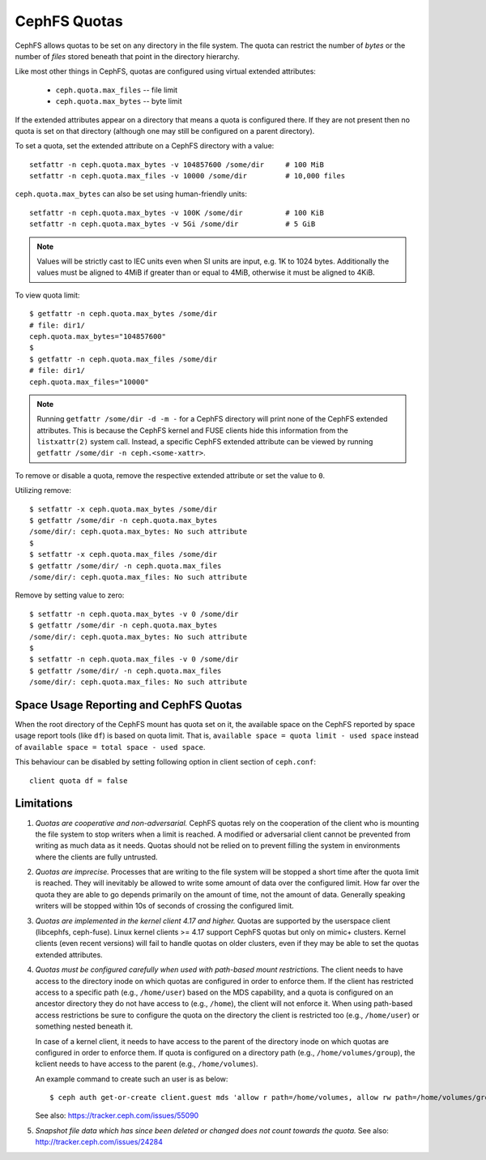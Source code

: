 CephFS Quotas
=============

CephFS allows quotas to be set on any directory in the file system.  The
quota can restrict the number of *bytes* or the number of *files*
stored beneath that point in the directory hierarchy.

Like most other things in CephFS, quotas are configured using virtual
extended attributes:

 * ``ceph.quota.max_files`` -- file limit
 * ``ceph.quota.max_bytes`` -- byte limit

If the extended attributes appear on a directory that means a quota is
configured there. If they are not present then no quota is set on that
directory (although one may still be configured on a parent directory).

To set a quota, set the extended attribute on a CephFS directory with a
value::

  setfattr -n ceph.quota.max_bytes -v 104857600 /some/dir     # 100 MiB
  setfattr -n ceph.quota.max_files -v 10000 /some/dir         # 10,000 files

``ceph.quota.max_bytes`` can also be set using human-friendly units::

  setfattr -n ceph.quota.max_bytes -v 100K /some/dir          # 100 KiB
  setfattr -n ceph.quota.max_bytes -v 5Gi /some/dir           # 5 GiB

.. note:: Values will be strictly cast to IEC units even when SI units
   are input, e.g. 1K to 1024 bytes. Additionally the values must be aligned
   to 4MiB if greater than or equal to 4MiB, otherwise it must be aligned
   to 4KiB.

To view quota limit::

  $ getfattr -n ceph.quota.max_bytes /some/dir
  # file: dir1/
  ceph.quota.max_bytes="104857600"
  $
  $ getfattr -n ceph.quota.max_files /some/dir
  # file: dir1/
  ceph.quota.max_files="10000"

.. note:: Running ``getfattr /some/dir -d -m -`` for a CephFS directory will
   print none of the CephFS extended attributes. This is because the CephFS
   kernel and FUSE clients hide this information from the ``listxattr(2)``
   system call. Instead, a specific CephFS extended attribute can be viewed by
   running ``getfattr /some/dir -n ceph.<some-xattr>``.

To remove or disable a quota, remove the respective extended attribute or set
the value to ``0``.

Utilizing remove::

  $ setfattr -x ceph.quota.max_bytes /some/dir
  $ getfattr /some/dir -n ceph.quota.max_bytes
  /some/dir/: ceph.quota.max_bytes: No such attribute
  $
  $ setfattr -x ceph.quota.max_files /some/dir
  $ getfattr /some/dir/ -n ceph.quota.max_files
  /some/dir/: ceph.quota.max_files: No such attribute

Remove by setting value to zero::

  $ setfattr -n ceph.quota.max_bytes -v 0 /some/dir
  $ getfattr /some/dir -n ceph.quota.max_bytes
  /some/dir/: ceph.quota.max_bytes: No such attribute
  $
  $ setfattr -n ceph.quota.max_files -v 0 /some/dir
  $ getfattr /some/dir/ -n ceph.quota.max_files
  /some/dir/: ceph.quota.max_files: No such attribute

Space Usage Reporting and CephFS Quotas
---------------------------------------
When the root directory of the CephFS mount has quota set on it, the available
space on the CephFS reported by space usage report tools (like ``df``) is
based on quota limit. That is, ``available space = quota limit - used space``
instead of ``available space = total space - used space``.

This behaviour can be disabled by setting following option in client section
of ``ceph.conf``::

    client quota df = false

Limitations
-----------

#. *Quotas are cooperative and non-adversarial.* CephFS quotas rely on
   the cooperation of the client who is mounting the file system to
   stop writers when a limit is reached.  A modified or adversarial
   client cannot be prevented from writing as much data as it needs.
   Quotas should not be relied on to prevent filling the system in
   environments where the clients are fully untrusted.

#. *Quotas are imprecise.* Processes that are writing to the file
   system will be stopped a short time after the quota limit is
   reached.  They will inevitably be allowed to write some amount of
   data over the configured limit.  How far over the quota they are
   able to go depends primarily on the amount of time, not the amount
   of data.  Generally speaking writers will be stopped within 10s of
   seconds of crossing the configured limit.

#. *Quotas are implemented in the kernel client 4.17 and higher.*
   Quotas are supported by the userspace client (libcephfs, ceph-fuse).
   Linux kernel clients >= 4.17 support CephFS quotas but only on
   mimic+ clusters.  Kernel clients (even recent versions) will fail
   to handle quotas on older clusters, even if they may be able to set
   the quotas extended attributes.

#. *Quotas must be configured carefully when used with path-based
   mount restrictions.* The client needs to have access to the
   directory inode on which quotas are configured in order to enforce
   them.  If the client has restricted access to a specific path
   (e.g., ``/home/user``) based on the MDS capability, and a quota is
   configured on an ancestor directory they do not have access to
   (e.g., ``/home``), the client will not enforce it.  When using
   path-based access restrictions be sure to configure the quota on
   the directory the client is restricted too (e.g., ``/home/user``)
   or something nested beneath it.

   In case of a kernel client, it needs to have access to the parent
   of the directory inode on which quotas are configured in order to
   enforce them. If quota is configured on a directory path
   (e.g., ``/home/volumes/group``), the kclient needs to have access
   to the parent (e.g., ``/home/volumes``).

   An example command to create such an user is as below::

     $ ceph auth get-or-create client.guest mds 'allow r path=/home/volumes, allow rw path=/home/volumes/group' mgr 'allow rw' osd 'allow rw tag cephfs metadata=*' mon 'allow r'

   See also: https://tracker.ceph.com/issues/55090

#. *Snapshot file data which has since been deleted or changed does not count
   towards the quota.* See also: http://tracker.ceph.com/issues/24284
